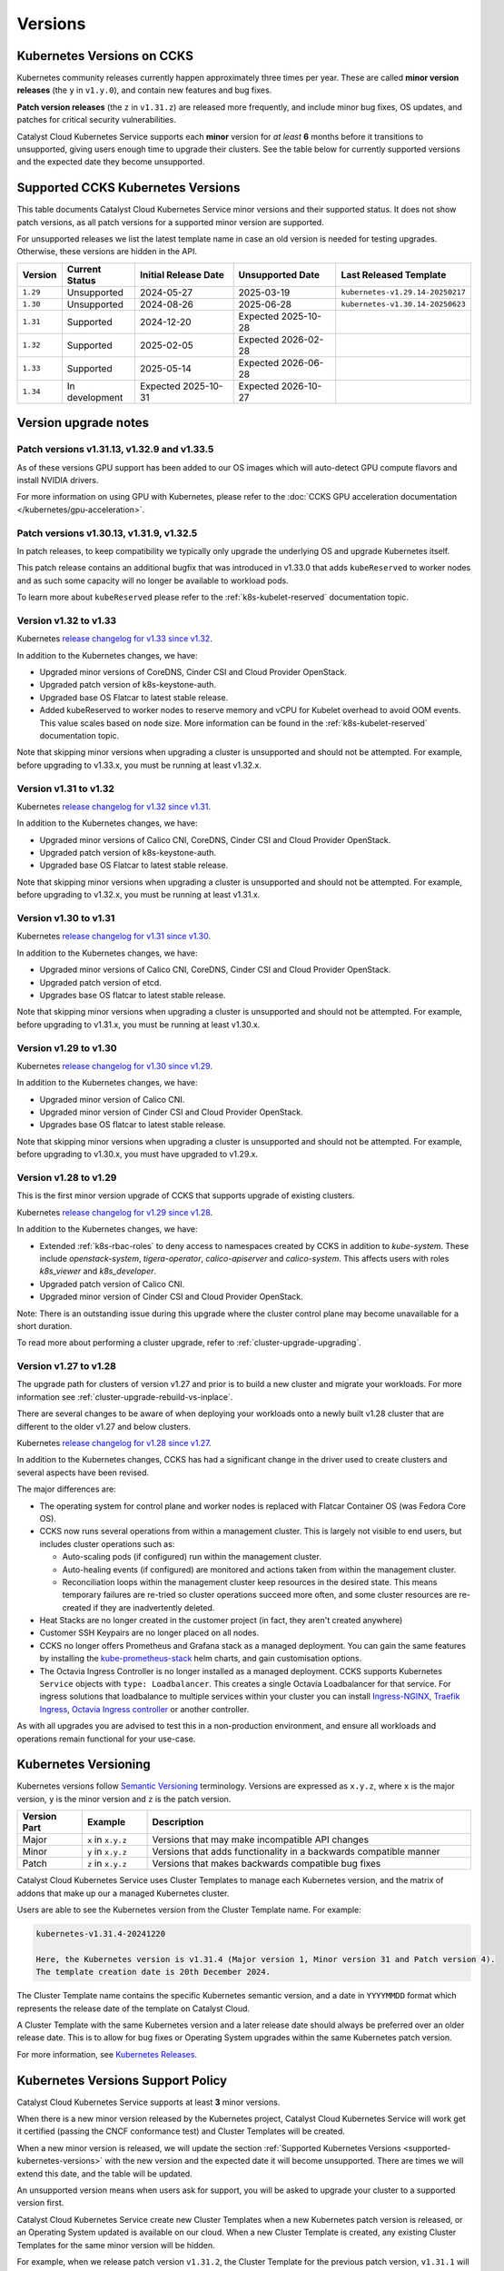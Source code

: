 .. _kubernetes-versions:

########
Versions
########

***************************
Kubernetes Versions on CCKS
***************************

Kubernetes community releases currently happen approximately three times per year.
These are called **minor version releases** (the ``y`` in ``v1.y.0``),
and contain new features and bug fixes.

**Patch version releases** (the ``z`` in ``v1.31.z``) are released more frequently,
and include minor bug fixes, OS updates, and patches for critical security vulnerabilities.

Catalyst Cloud Kubernetes Service supports each **minor** version for *at least*
**6** months before it transitions to unsupported, giving users enough time to upgrade
their clusters. See the table below for currently supported versions and the expected
date they become unsupported.

.. _supported-kubernetes-versions:

**********************************
Supported CCKS Kubernetes Versions
**********************************

This table documents Catalyst Cloud Kubernetes Service minor versions and
their supported status. It does not show patch versions, as all patch
versions for a supported minor version are supported.

For unsupported releases we list the latest template name in case an old
version is needed for testing upgrades. Otherwise, these versions are hidden
in the API.


.. list-table::
   :widths: 11 20 30 30 30
   :header-rows: 1

   * - Version
     - Current Status
     - Initial Release Date
     - Unsupported Date
     - Last Released Template
   * - ``1.29``
     - Unsupported
     - 2024-05-27
     - 2025-03-19
     - ``kubernetes-v1.29.14-20250217``
   * - ``1.30``
     - Unsupported
     - 2024-08-26
     - 2025-06-28
     - ``kubernetes-v1.30.14-20250623``
   * - ``1.31``
     - Supported
     - 2024-12-20
     - Expected 2025-10-28
     -
   * - ``1.32``
     - Supported
     - 2025-02-05
     - Expected 2026-02-28
     -
   * - ``1.33``
     - Supported
     - 2025-05-14
     - Expected 2026-06-28
     -
   * - ``1.34``
     - In development
     - Expected 2025-10-31
     - Expected 2026-10-27
     -


**********************
Version upgrade notes
**********************

Patch versions v1.31.13, v1.32.9 and v1.33.5
============================================

As of these versions GPU support has been added to our OS images which will
auto-detect GPU compute flavors and install NVIDIA drivers.

For more information on using GPU with Kubernetes, please refer to
the :doc:`CCKS GPU acceleration documentation </kubernetes/gpu-acceleration>`.

Patch versions v1.30.13, v1.31.9, v1.32.5
==========================================

In patch releases, to keep compatibility we typically only upgrade the
underlying OS and upgrade Kubernetes itself.

This patch release contains an additional bugfix that was introduced in
v1.33.0 that adds ``kubeReserved`` to worker nodes and as such some capacity
will no longer be available to workload pods.

To learn more about ``kubeReserved`` please refer to
the :ref:`k8s-kubelet-reserved` documentation topic.

Version v1.32 to v1.33
======================

Kubernetes `release changelog for v1.33 since v1.32`_.

.. _`release changelog for v1.33 since v1.32`: https://github.com/kubernetes/kubernetes/blob/master/CHANGELOG/CHANGELOG-1.33.md

In addition to the Kubernetes changes, we have:

* Upgraded minor versions of  CoreDNS, Cinder CSI and Cloud Provider OpenStack.
* Upgraded patch version of k8s-keystone-auth.
* Upgraded base OS Flatcar to latest stable release.
* Added kubeReserved to worker nodes to reserve memory and vCPU for Kubelet
  overhead to avoid OOM events. This value scales based on node size. More
  information can be found in the :ref:`k8s-kubelet-reserved` documentation
  topic.

Note that skipping minor versions when upgrading a cluster is unsupported and
should not be attempted. For example, before upgrading to v1.33.x, you must
be running at least v1.32.x.


Version v1.31 to v1.32
======================

Kubernetes `release changelog for v1.32 since v1.31`_.

.. _`release changelog for v1.32 since v1.31`: https://github.com/kubernetes/kubernetes/blob/master/CHANGELOG/CHANGELOG-1.32.md

In addition to the Kubernetes changes, we have:

* Upgraded minor versions of Calico CNI, CoreDNS, Cinder CSI and Cloud Provider OpenStack.
* Upgraded patch version of k8s-keystone-auth.
* Upgraded base OS Flatcar to latest stable release.


Note that skipping minor versions when upgrading a cluster is unsupported and
should not be attempted. For example, before upgrading to v1.32.x, you must
be running at least v1.31.x.


Version v1.30 to v1.31
======================

Kubernetes `release changelog for v1.31 since v1.30`_.

.. _`release changelog for v1.31 since v1.30`: https://github.com/kubernetes/kubernetes/blob/master/CHANGELOG/CHANGELOG-1.31.md

In addition to the Kubernetes changes, we have:

* Upgraded minor versions of Calico CNI, CoreDNS, Cinder CSI and Cloud Provider OpenStack.
* Upgraded patch version of etcd.
* Upgrades base OS flatcar to latest stable release.


Note that skipping minor versions when upgrading a cluster is unsupported and
should not be attempted. For example, before upgrading to v1.31.x, you must
be running at least v1.30.x.


Version v1.29 to v1.30
======================

Kubernetes `release changelog for v1.30 since v1.29`_.

.. _`release changelog for v1.30 since v1.29`: https://github.com/kubernetes/kubernetes/blob/master/CHANGELOG/CHANGELOG-1.30.md

In addition to the Kubernetes changes, we have:

* Upgraded minor version of Calico CNI.
* Upgraded minor version of Cinder CSI and Cloud Provider OpenStack.
* Upgrades base OS flatcar to latest stable release.


Note that skipping minor versions when upgrading a cluster is unsupported and
should not be attempted. For example, before upgrading to v1.30.x, you must
have upgraded to v1.29.x.


Version v1.28 to v1.29
======================

This is the first minor version upgrade of CCKS that supports upgrade of existing clusters.

Kubernetes `release changelog for v1.29 since v1.28`_.

In addition to the Kubernetes changes, we have:

* Extended :ref:`k8s-rbac-roles` to deny access to namespaces created by CCKS in addition to `kube-system`.
  These include `openstack-system`, `tigera-operator`, `calico-apiserver` and `calico-system`.
  This affects users with roles `k8s_viewer` and `k8s_developer`.
* Upgraded patch version of Calico CNI.
* Upgraded minor version of Cinder CSI and Cloud Provider OpenStack.

Note: There is an outstanding issue during this upgrade where the cluster control plane may become
unavailable for a short duration.

To read more about performing a cluster upgrade, refer to :ref:`cluster-upgrade-upgrading`.


.. _`release changelog for v1.29 since v1.28`: https://github.com/kubernetes/kubernetes/blob/master/CHANGELOG/CHANGELOG-1.29.md


Version v1.27 to v1.28
======================

The upgrade path for clusters of version v1.27 and prior is to build a new cluster and migrate your workloads.
For more information see :ref:`cluster-upgrade-rebuild-vs-inplace`.

There are several changes to be aware of when deploying your workloads onto a newly built v1.28 cluster that
are different to the older v1.27 and below clusters.

Kubernetes `release changelog for v1.28 since v1.27`_.

In addition to the Kubernetes changes, CCKS has had a significant change in the driver used to create clusters
and several aspects have been revised.

The major differences are:

* The operating system for control plane and worker nodes is replaced with Flatcar Container OS (was Fedora Core OS).
* CCKS now runs several operations from within a management cluster. This is largely not visible to end users, but
  includes cluster operations such as:

  * Auto-scaling pods (if configured) run within the management cluster.
  * Auto-healing events (if configured) are monitored and actions taken from within the management cluster.
  * Reconciliation loops within the management cluster keep resources in the desired state.
    This means temporary failures are re-tried so cluster operations succeed more often, and
    some cluster resources are re-created if they are inadvertently deleted.
* Heat Stacks are no longer created in the customer project (in fact, they aren't created anywhere)
* Customer SSH Keypairs are no longer placed on all nodes.
* CCKS no longer offers Prometheus and Grafana stack as a managed deployment.
  You can gain the same features by installing the `kube-prometheus-stack`_ helm charts, and gain customisation options.
* The Octavia Ingress Controller is no longer installed as a managed deployment.
  CCKS supports Kubernetes ``Service`` objects with ``type: Loadbalancer``.
  This creates a single Octavia Loadbalancer for that service.
  For ingress solutions that loadbalance to multiple services within your cluster you can install
  `Ingress-NGINX`_, `Traefik Ingress`_, `Octavia Ingress controller`_ or another controller.

As with all upgrades you are advised to test this in a non-production environment, and ensure all workloads and
operations remain functional for your use-case.

.. _`release changelog for v1.28 since v1.27`: https://github.com/kubernetes/kubernetes/blob/master/CHANGELOG/CHANGELOG-1.28.md
.. _`kube-prometheus-stack`: https://github.com/prometheus-community/helm-charts/tree/main/charts/kube-prometheus-stack/
.. _`Ingress-NGINX`: https://kubernetes.github.io/ingress-nginx/
.. _`Traefik Ingress`: https://doc.traefik.io/traefik/getting-started/install-traefik/#use-the-helm-chart
.. _`Octavia Ingress controller`: https://github.com/kubernetes/cloud-provider-openstack/blob/master/docs/octavia-ingress-controller/using-octavia-ingress-controller.md


**********************
Kubernetes Versioning
**********************

Kubernetes versions follow `Semantic Versioning`_ terminology.
Versions are expressed as ``x.y.z``, where ``x`` is the major version, ``y`` is the minor version
and ``z`` is the patch version.

.. list-table::
   :widths: 10 10 50
   :header-rows: 1

   * - Version Part
     - Example
     - Description
   * - Major
     - ``x`` in ``x.y.z``
     - Versions that may make incompatible API changes
   * - Minor
     - ``y`` in ``x.y.z``
     - Versions that adds functionality in a backwards compatible manner
   * - Patch
     - ``z`` in ``x.y.z``
     - Versions that makes backwards compatible bug fixes

Catalyst Cloud Kubernetes Service uses Cluster Templates to manage each Kubernetes
version, and the matrix of addons that make up our a managed Kubernetes cluster.

Users are able to see the Kubernetes version from the Cluster Template name. For
example:

.. code-block:: text

  kubernetes-v1.31.4-20241220

  Here, the Kubernetes version is v1.31.4 (Major version 1, Minor version 31 and Patch version 4).
  The template creation date is 20th December 2024.

The Cluster Template name contains the specific Kubernetes semantic version,
and a date in ``YYYYMMDD`` format which represents the release date of the template on Catalyst Cloud.

A Cluster Template with the same Kubernetes version and a later release date should always
be preferred over an older release date. This is to allow for bug fixes or Operating System
upgrades within the same Kubernetes patch version.

For more information, see `Kubernetes Releases`_.

.. _`Semantic Versioning`: https://semver.org
.. _`Kubernetes Releases`: https://kubernetes.io/releases

**********************************
Kubernetes Versions Support Policy
**********************************

Catalyst Cloud Kubernetes Service supports at least **3** minor versions.

When there is a new minor version released by the Kubernetes project, Catalyst
Cloud Kubernetes Service will work get it certified (passing the CNCF conformance
test) and Cluster Templates will be created.

When a new minor version is released, we will update the section
:ref:`Supported Kubernetes Versions <supported-kubernetes-versions>` with the new version and the expected
date it will become unsupported. There are times we will extend this date, and
the table will be updated.

An unsupported version means when users ask for support, you will be asked
to upgrade your cluster to a supported version first.

Catalyst Cloud Kubernetes Service create new Cluster Templates when a new
Kubernetes patch version is released, or an Operating System updated is available
on our cloud. When a new Cluster Template is created, any existing Cluster Templates
for the same minor version will be hidden.

For example, when we release patch version ``v1.31.2``, the Cluster Template for
the previous patch version, ``v1.31.1`` will be marked as hidden.

.. note::

    Hiding a ``patch`` Cluster Template does **not** mean it is out of support.
    It simply means we are motivating customers to always create new clusters
    using the latest Cluster Template for that supported minor version.

Users should aim to run the latest patch for each minor version to get the latest
security and bug fixes.

.. note::

  Catalyst Cloud reserves the right to add/remove a new/existing Cluster
  Template, if there is a critical issue identified in the version,
  without further notice.

Finding Available Versions
==========================

You can find the set of Cluster Templates which are currently available on
Catalyst Cloud Kubernetes Service in the web interface as well as on the command line.

.. code-block:: console

  $ openstack coe cluster template list
  +--------------------------------------+------------------------------+------+
  | uuid                                 | name                         | tags |
  +--------------------------------------+------------------------------+------+
  | 59b4440d-05f1-4088-971c-60d5bd11690c | kubernetes-v1.30.7-20241121  | None |
  | ee9d62ac-bbf1-4b88-9e2a-d5e083e73708 | kubernetes-v1.31.4-20241220  | None |
  | 5613be85-5f5f-45ca-9f60-cad5c2850224 | kubernetes-v1.32.1-20250121  | None |
  +--------------------------------------+------------------------------+------+


Upgrading Kubernetes Versions
=============================

When upgrading a cluster to a new version, skipping minor versions is **unsupported**.

For example, if the current cluster version is v1.29.x, then you cannot
upgrade directly to a v1.31.x. You have to upgrade to v1.30.x first,
and then perform another upgrade to v1.31.x.

This is in line with the `Kubernetes Version Skew policy`_, and also takes into account the
additional components that Catalyst Cloud Kubernetes Service is formed with.

.. warning::

    Catalyst Cloud reserves the right to force a *patch* version upgrade if
    there is an urgent critical security vulnerability
    (`CVE`_ rated as ``HIGH`` or ``CRITICAL``), and the customer cannot be contacted.

.. _`CVE`: https://cve.mitre.org
.. _`Kubernetes Version Skew policy`: https://kubernetes.io/releases/version-skew-policy/

